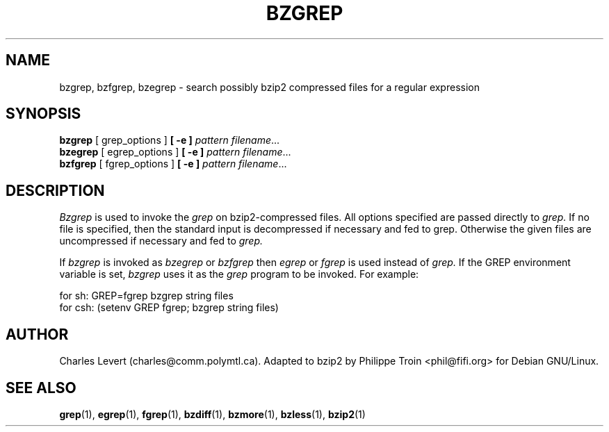 \"Shamelessly copied from zmore.1 by Philippe Troin <phil@fifi.org>
\"for Debian GNU/Linux
.TH BZGREP 1
.SH NAME
bzgrep, bzfgrep, bzegrep \- search possibly bzip2 compressed files for a regular expression
.SH SYNOPSIS
.B bzgrep
[ grep_options ]
.BI  [\ -e\ ] " pattern"
.IR filename ".\|.\|."
.br
.B bzegrep
[ egrep_options ]
.BI  [\ -e\ ] " pattern"
.IR filename ".\|.\|."
.br
.B bzfgrep
[ fgrep_options ]
.BI  [\ -e\ ] " pattern"
.IR filename ".\|.\|."
.SH DESCRIPTION
.IR  Bzgrep
is used to invoke the
.I grep
on bzip2-compressed files. All options specified are passed directly to
.I grep.
If no file is specified, then the standard input is decompressed
if necessary and fed to grep.
Otherwise the given files are uncompressed if necessary and fed to
.I grep.
.PP
If
.I bzgrep
is invoked as
.I bzegrep
or
.I bzfgrep
then
.I egrep
or
.I fgrep
is used instead of
.I grep.
If the GREP environment variable is set,
.I bzgrep
uses it as the
.I grep
program to be invoked. For example:

    for sh:  GREP=fgrep  bzgrep string files
    for csh: (setenv GREP fgrep; bzgrep string files)
.SH AUTHOR
Charles Levert (charles@comm.polymtl.ca). Adapted to bzip2 by Philippe
Troin <phil@fifi.org> for Debian GNU/Linux.
.SH "SEE ALSO"
.BR grep (1),
.BR egrep (1),
.BR fgrep (1),
.BR bzdiff (1),
.BR bzmore (1),
.BR bzless (1),
.BR bzip2 (1)
